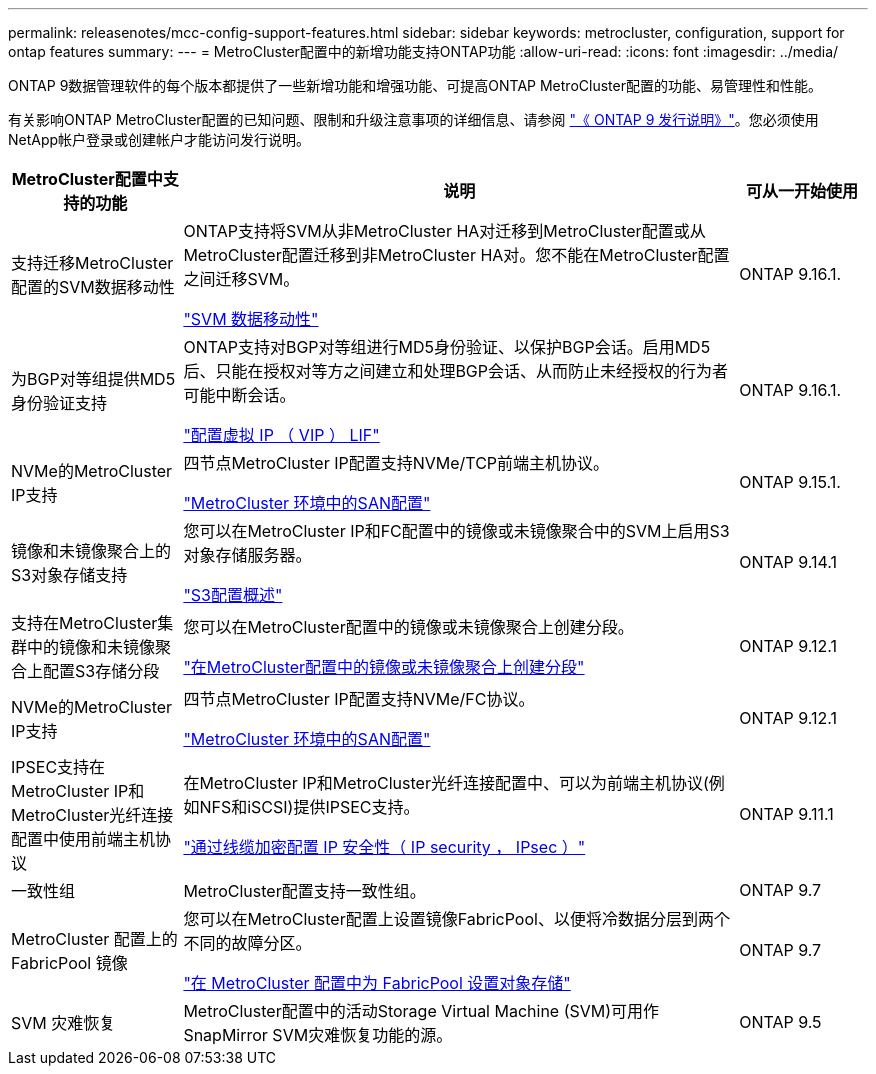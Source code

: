 ---
permalink: releasenotes/mcc-config-support-features.html 
sidebar: sidebar 
keywords: metrocluster, configuration, support for ontap features 
summary:  
---
= MetroCluster配置中的新增功能支持ONTAP功能
:allow-uri-read: 
:icons: font
:imagesdir: ../media/


[role="lead"]
ONTAP 9数据管理软件的每个版本都提供了一些新增功能和增强功能、可提高ONTAP MetroCluster配置的功能、易管理性和性能。

有关影响ONTAP MetroCluster配置的已知问题、限制和升级注意事项的详细信息、请参阅 https://library.netapp.com/ecm/ecm_download_file/ECMLP2492508["《 ONTAP 9 发行说明》"^]。您必须使用NetApp帐户登录或创建帐户才能访问发行说明。

[cols="20,65,15"]
|===
| MetroCluster配置中支持的功能 | 说明 | 可从一开始使用 


 a| 
支持迁移MetroCluster配置的SVM数据移动性
 a| 
ONTAP支持将SVM从非MetroCluster HA对迁移到MetroCluster配置或从MetroCluster配置迁移到非MetroCluster HA对。您不能在MetroCluster配置之间迁移SVM。

link:https://docs.netapp.com/us-en/ontap/svm-migrate/index.html["SVM 数据移动性"^]
 a| 
ONTAP 9.16.1.



 a| 
为BGP对等组提供MD5身份验证支持
 a| 
ONTAP支持对BGP对等组进行MD5身份验证、以保护BGP会话。启用MD5后、只能在授权对等方之间建立和处理BGP会话、从而防止未经授权的行为者可能中断会话。

link:https://docs.netapp.com/us-en/ontap/networking/configure_virtual_ip_@vip@_lifs.html["配置虚拟 IP （ VIP ） LIF"^]
 a| 
ONTAP 9.16.1.



 a| 
NVMe的MetroCluster IP支持
 a| 
四节点MetroCluster IP配置支持NVMe/TCP前端主机协议。

link:https://docs.netapp.com/us-en/ontap/san-admin/san-config-mcc-concept.html["MetroCluster 环境中的SAN配置"^]
 a| 
ONTAP 9.15.1.



 a| 
镜像和未镜像聚合上的S3对象存储支持
 a| 
您可以在MetroCluster IP和FC配置中的镜像或未镜像聚合中的SVM上启用S3对象存储服务器。

https://docs.netapp.com/us-en/ontap/s3-config/index.html["S3配置概述"]
 a| 
ONTAP 9.14.1



 a| 
支持在MetroCluster集群中的镜像和未镜像聚合上配置S3存储分段
 a| 
您可以在MetroCluster配置中的镜像或未镜像聚合上创建分段。

https://docs.netapp.com/us-en/ontap/s3-config/create-bucket-mcc-task.html["在MetroCluster配置中的镜像或未镜像聚合上创建分段"]
 a| 
ONTAP 9.12.1



 a| 
NVMe的MetroCluster IP支持
 a| 
四节点MetroCluster IP配置支持NVMe/FC协议。

link:https://docs.netapp.com/us-en/ontap/san-admin/san-config-mcc-concept.html["MetroCluster 环境中的SAN配置"^]
 a| 
ONTAP 9.12.1



 a| 
IPSEC支持在MetroCluster IP和MetroCluster光纤连接配置中使用前端主机协议
 a| 
在MetroCluster IP和MetroCluster光纤连接配置中、可以为前端主机协议(例如NFS和iSCSI)提供IPSEC支持。

https://docs.netapp.com/us-en/ontap/networking/configure_ip_security_@ipsec@_over_wire_encryption.html["通过线缆加密配置 IP 安全性（ IP security ， IPsec ）"]
 a| 
ONTAP 9.11.1



 a| 
一致性组
 a| 
MetroCluster配置支持一致性组。
 a| 
ONTAP 9.7



 a| 
MetroCluster 配置上的 FabricPool 镜像
 a| 
您可以在MetroCluster配置上设置镜像FabricPool、以便将冷数据分层到两个不同的故障分区。

https://docs.netapp.com/us-en/ontap/fabricpool/setup-object-stores-mcc-task.html["在 MetroCluster 配置中为 FabricPool 设置对象存储"]
 a| 
ONTAP 9.7



 a| 
SVM 灾难恢复
 a| 
MetroCluster配置中的活动Storage Virtual Machine (SVM)可用作SnapMirror SVM灾难恢复功能的源。
 a| 
ONTAP 9.5

|===